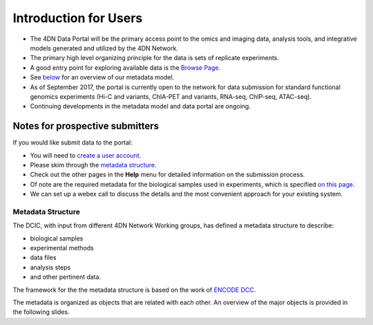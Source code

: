 ======================
Introduction for Users
======================


* The 4DN Data Portal will be the primary access point to the omics and imaging data, analysis tools, and integrative models
  generated and utilized by the 4DN Network.
* The primary high level organizing principle for the data is sets of replicate experiments.
* A good entry point for exploring available data is the `Browse Page </browse/?type=ExperimentSetReplicate&experimentset_type=replicate>`_.
* See `below <#metadata-structure>`_ for an overview of our metadata model.
* As of September 2017, the portal is currently open to the network
  for data submission for standard functional genomics experiments (Hi-C and
  variants, ChIA-PET and variants, RNA-seq, ChIP-seq,
  ATAC-seq).
* Continuing developments in the metadata model and data portal are ongoing.

Notes for prospective submitters
~~~~~~~~~~~~~~~~~~~~~~~~~~~~~~~~

If you would like submit data to the portal:


* You will need to `create a user account </help/account-creation>`_.
* Please skim through the `metadata structure <#metadata-structure>`_.
* Check out the other pages in the **Help** menu for detailed information on the submission process.
* Of note are the required metadata for the biological samples used in experiments, which is specified `on this page </help/biosample>`_.
* We can set up a webex call to discuss the details and the most convenient approach for your existing system.

Metadata Structure
------------------

The DCIC, with input from different 4DN Network Working groups, has defined a metadata structure to describe:


* biological samples
* experimental methods
* data files
* analysis steps
* and other pertinent data.

The framework for the the metadata structure is based on the work of
`ENCODE DCC <https://www.encodeproject.org/help/getting-started/#organization>`__.

The metadata is organized as objects that are related with each other.
An overview of the major objects is provided in the following slides.
